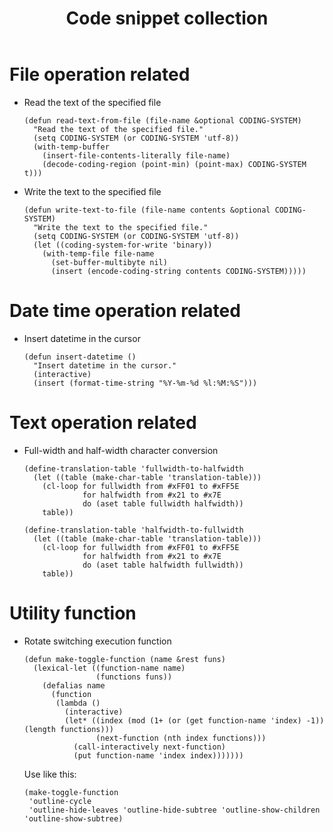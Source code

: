 #+TITLE: Code snippet collection

* Table of Contents                                       :TOC_4_gh:noexport:
- [[#file-operation-related][File operation related]]
- [[#date-time-operation-related][Date time operation related]]
- [[#text-operation-related][Text operation related]]
- [[#utility-function][Utility function]]

* File operation related
  + Read the text of the specified file
    #+BEGIN_SRC elisp
      (defun read-text-from-file (file-name &optional CODING-SYSTEM)
        "Read the text of the specified file."
        (setq CODING-SYSTEM (or CODING-SYSTEM 'utf-8))
        (with-temp-buffer
          (insert-file-contents-literally file-name)
          (decode-coding-region (point-min) (point-max) CODING-SYSTEM t)))
    #+END_SRC

  + Write the text to the specified file
    #+BEGIN_SRC elisp
      (defun write-text-to-file (file-name contents &optional CODING-SYSTEM)
        "Write the text to the specified file."
        (setq CODING-SYSTEM (or CODING-SYSTEM 'utf-8))
        (let ((coding-system-for-write 'binary))
          (with-temp-file file-name
            (set-buffer-multibyte nil)
            (insert (encode-coding-string contents CODING-SYSTEM)))))
    #+END_SRC

* Date time operation related
  + Insert datetime in the cursor
    #+BEGIN_SRC elisp
      (defun insert-datetime ()
        "Insert datetime in the cursor."
        (interactive)
        (insert (format-time-string "%Y-%m-%d %l:%M:%S")))
    #+END_SRC

* Text operation related
  + Full-width and half-width character conversion
    #+BEGIN_SRC elisp
      (define-translation-table 'fullwidth-to-halfwidth
        (let ((table (make-char-table 'translation-table)))
          (cl-loop for fullwidth from #xFF01 to #xFF5E
                   for halfwidth from #x21 to #x7E
                   do (aset table fullwidth halfwidth))
          table))

      (define-translation-table 'halfwidth-to-fullwidth
        (let ((table (make-char-table 'translation-table)))
          (cl-loop for fullwidth from #xFF01 to #xFF5E
                   for halfwidth from #x21 to #x7E
                   do (aset table halfwidth fullwidth))
          table))
    #+END_SRC
* Utility function
  + Rotate switching execution function
    #+BEGIN_SRC elisp
      (defun make-toggle-function (name &rest funs)
        (lexical-let ((function-name name)
                      (functions funs))
          (defalias name
            (function
             (lambda ()
               (interactive)
               (let* ((index (mod (1+ (or (get function-name 'index) -1)) (length functions)))
                      (next-function (nth index functions)))
                 (call-interactively next-function)
                 (put function-name 'index index)))))))
    #+END_SRC

    Use like this:
    #+BEGIN_SRC elisp
      (make-toggle-function
       'outline-cycle
       'outline-hide-leaves 'outline-hide-subtree 'outline-show-children 'outline-show-subtree)
    #+END_SRC

